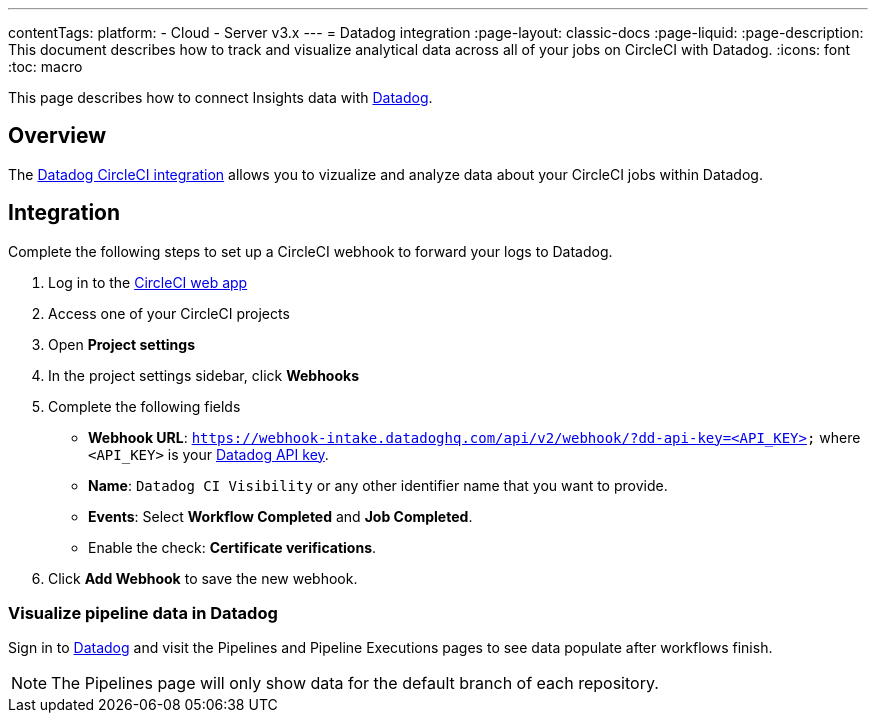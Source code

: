 ---
contentTags:
  platform:
  - Cloud
  - Server v3.x
---
= Datadog integration
:page-layout: classic-docs
:page-liquid:
:page-description: This document describes how to track and visualize analytical data across all of your jobs on CircleCI with Datadog.
:icons: font
:toc: macro

This page describes how to connect Insights data with link:https://www.datadoghq.com/[Datadog].

[#overview]
== Overview

The link:https://docs.datadoghq.com/integrations/circleci/[Datadog CircleCI integration] allows you to vizualize and analyze data about your CircleCI jobs within Datadog.

[#integration3]
== Integration

Complete the following steps to set up a CircleCI webhook to forward your logs to Datadog.

. Log in to the link:https://app.circleci.com/projects)[CircleCI web app]

. Access one of your CircleCI projects

. Open **Project settings**

. In the project settings sidebar, click **Webhooks**

. Complete the following fields
** **Webhook URL**: `https://webhook-intake.datadoghq.com/api/v2/webhook/?dd-api-key=<API_KEY>` where `<API_KEY>` is your link:https://app.datadoghq.com/account/login[Datadog API key].
** **Name**: `Datadog CI Visibility` or any other identifier name that you want to provide.
** **Events**: Select **Workflow Completed** and **Job Completed**.
** Enable the check: **Certificate verifications**.

. Click **Add Webhook** to save the new webhook.

[#visualize-pipeline-data-in-datadog]
=== Visualize pipeline data in Datadog

Sign in to link:https://app.datadoghq.com/account/login[Datadog] and visit the Pipelines and Pipeline Executions pages to see data populate after workflows finish.

NOTE: The Pipelines page will only show data for the default branch of each repository.